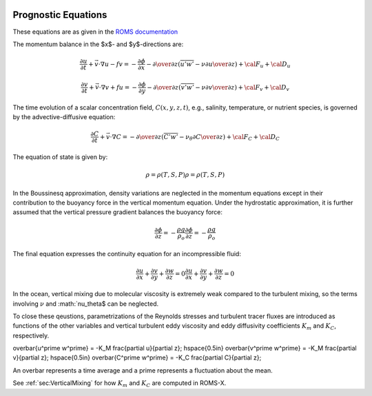 
 .. role:: cpp(code)
    :language: c++


.. _Equations:

Prognostic Equations
====================

.. _`ROMS documentation`: https://www.myroms.org/wiki/Equations_of_Motion

These equations are as given in the `ROMS documentation`_

The momentum balance in the $x$- and $y$-directions are:

.. math::
  {\frac {\partial u}{\partial t}}+{\vec {v}}\cdot \nabla u-fv=-{\frac {\partial \phi }{\partial x}}-{\partial \over \partial z}\left({\overline {u'w'}}-\nu {\partial u \over \partial z}\right)+{\cal {F}}_{u}+{\cal {D}}_{u}

  {\frac {\partial v}{\partial t}}+{\vec {v}}\cdot \nabla v+fu=-{\frac {\partial \phi }{\partial y}}-{\partial \over \partial z}\left({\overline {v'w'}}-\nu {\partial v \over \partial z}\right)+{\cal {F}}_{v}+{\cal {D}}_{v}

The time evolution of a scalar concentration field, :math:`C(x,y,z,t)`, e.g., salinity, temperature, or nutrient species,
is governed by the advective-diffusive equation:

.. math::
  {\frac {\partial C}{\partial t}}+{\vec {v}}\cdot \nabla C=-{\partial \over \partial z}\left({\overline {C'w'}}-\nu _{\theta }{\partial C \over \partial z}\right)+{\cal {F}}_{C}+{\cal {D}}_{C}

The equation of state is given by:

.. math::
   \rho =\rho (T,S,P)
   \rho =\rho (T,S,P)

In the Boussinesq approximation, density variations are neglected in the momentum equations except in their contribution to the buoyancy force in the vertical momentum equation. Under the hydrostatic approximation, it is further assumed that the vertical pressure gradient balances the buoyancy force:

.. math::
   {\frac {\partial \phi }{\partial z}}=-{\frac {\rho g}{\rho _{o}}}
   {\frac  {\partial \phi }{\partial z}}=-{\frac  {\rho g}{\rho _{o}}}

The final equation expresses the continuity equation for an incompressible fluid:

.. math::
   {\frac {\partial u}{\partial x}}+{\frac {\partial v}{\partial y}}+{\frac {\partial w}{\partial z}}    = 0
   {\frac  {\partial u}{\partial x}}+{\frac  {\partial v}{\partial y}}+{\frac  {\partial w}{\partial z}} = 0

In the ocean, vertical mixing due to molecular viscosity is extremely weak compared to the turbulent mixing,
so the terms involving :math:`\nu$` and :math:`\nu_\theta$ can be neglected.

To close these qeustions, parametrizations of the Reynolds stresses and turbulent tracer fluxes are introduced as functions of the other variables and vertical turbulent eddy viscosity and eddy diffusivity coefficients :math:`K_m` and
:math:`K_C`, respectively.

.. math::

\overbar{u^\prime w^\prime} = -K_M \frac{\partial u}{\partial z}; \hspace{0.5in} \overbar{v^\prime w^\prime} = -K_M \frac{\partial v}{\partial z}; \hspace{0.5in} \overbar{C^\prime w^\prime} = -K_C \frac{\partial C}{\partial z};

An overbar represents a time average and a prime represents a fluctuation about the mean.

See :ref:`sec:VerticalMixing` for how :math:`K_m` and :math:`K_C` are computed in ROMS-X.
